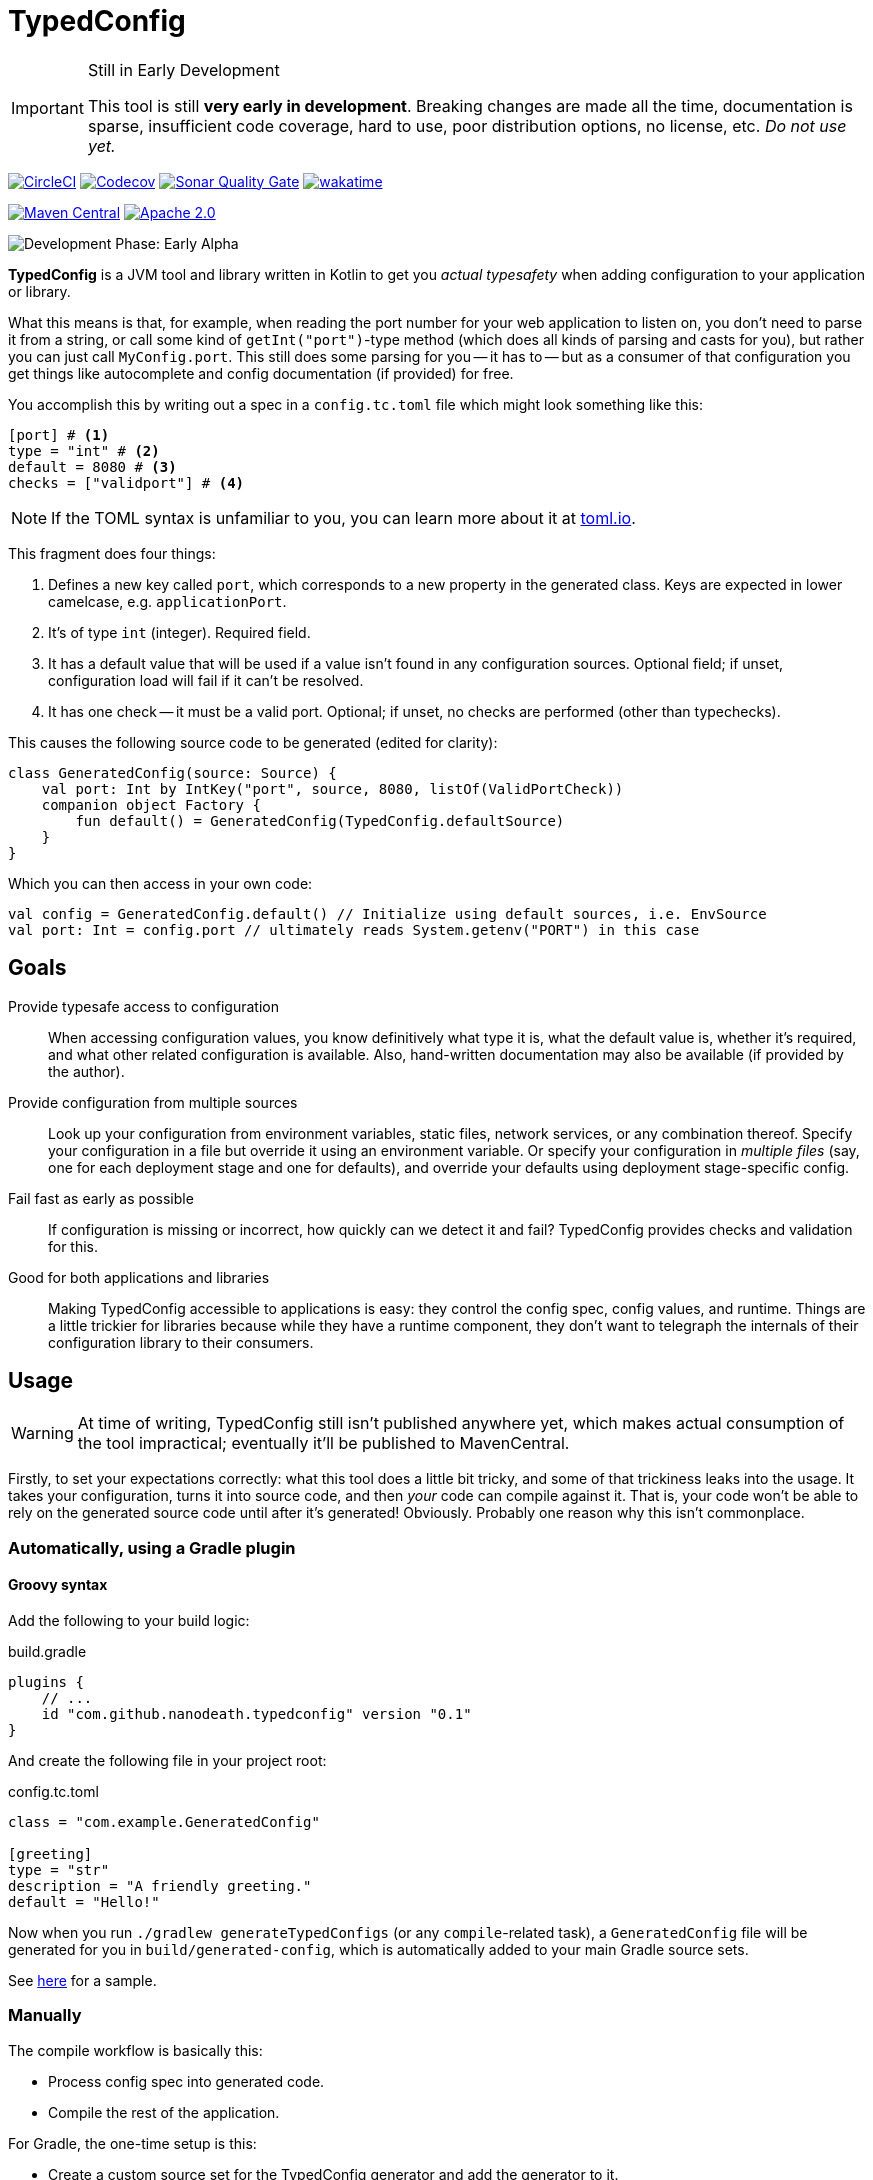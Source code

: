 = TypedConfig
:source-language: kotlin

ifdef::env-github[]
:tip-caption: :bulb:
:note-caption: :information_source:
:important-caption: :heavy_exclamation_mark:
:caution-caption: :fire:
:warning-caption: :warning:
endif::[]

[IMPORTANT]
.Still in Early Development
====
This tool is still *very early in development*. Breaking changes are made all the time, documentation is sparse, insufficient code coverage, hard to use, poor distribution options, no license, etc. _Do not use yet._
====

image:https://circleci.com/gh/nanodeath/TypedConfig/tree/main.svg?style=svg&circle-token=01a83f9b8c3ae012c706f60bcfc861825a2f9770["CircleCI", link="https://circleci.com/gh/nanodeath/TypedConfig/tree/main"]
image:https://codecov.io/gh/nanodeath/TypedConfig/branch/main/graph/badge.svg?token=A8OGZZOEYI["Codecov",link="https://app.codecov.io/gh/nanodeath/TypedConfig/"] image:https://img.shields.io/sonar/quality_gate/nanodeath_TypedConfig?server=https%3A%2F%2Fsonarcloud.io[Sonar Quality Gate,link="https://sonarcloud.io/summary/new_code?id=nanodeath_TypedConfig&branch=main"] image:https://wakatime.com/badge/github/nanodeath/TypedConfig.svg["wakatime", link="https://wakatime.com/badge/github/nanodeath/TypedConfig"]

image:https://img.shields.io/maven-central/v/com.github.nanodeath/typedconfig-runtime?logo=java[Maven Central,link="https://mvnrepository.com/artifact/com.github.nanodeath/typedconfig-runtime"] image:https://img.shields.io/badge/license-Apache%202.0-blue[Apache 2.0,link="LICENSE"]

image:https://img.shields.io/badge/Development%20Phase-Early Alpha-important["Development Phase: Early Alpha"]

**TypedConfig** is a JVM tool and library written in Kotlin to get you _actual typesafety_ when adding configuration to your application or library.

What this means is that, for example, when reading the port number for your web application to listen on, you don't need to parse it from a string, or call some kind of `getInt("port")`-type method (which does all kinds of parsing and casts for you), but rather you can just call `MyConfig.port`. This still does some parsing for you -- it has to -- but as a consumer of that configuration you get things like autocomplete and config documentation (if provided) for free.

You accomplish this by writing out a spec in a `config.tc.toml` file which might look something like this:

[source,toml]
----
[port] # <1>
type = "int" # <2>
default = 8080 # <3>
checks = ["validport"] # <4>
----

[NOTE]
====
If the TOML syntax is unfamiliar to you, you can learn more about it at https://toml.io/[toml.io,window=_blank].
====

This fragment does four things:

<1> Defines a new key called `port`, which corresponds to a new property in the generated class. Keys are expected in lower camelcase, e.g. `applicationPort`.
<2> It's of type `int` (integer). Required field.
<3> It has a default value that will be used if a value isn't found in any configuration sources. Optional field; if unset, configuration load will fail if it can't be resolved.
<4> It has one check -- it must be a valid port. Optional; if unset, no checks are performed (other than typechecks).

This causes the following source code to be generated (edited for clarity):

[source]
----
class GeneratedConfig(source: Source) {
    val port: Int by IntKey("port", source, 8080, listOf(ValidPortCheck))
    companion object Factory {
        fun default() = GeneratedConfig(TypedConfig.defaultSource)
    }
}
----

Which you can then access in your own code:

[source]
----
val config = GeneratedConfig.default() // Initialize using default sources, i.e. EnvSource
val port: Int = config.port // ultimately reads System.getenv("PORT") in this case
----

== Goals

Provide typesafe access to configuration:: When accessing configuration values, you know definitively what type it is, what the default value is, whether it's required, and what other related configuration is available. Also, hand-written documentation may also be available (if provided by the author).
Provide configuration from multiple sources:: Look up your configuration from environment variables, static files, network services, or any combination thereof. Specify your configuration in a file but override it using an environment variable. Or specify your configuration in _multiple files_ (say, one for each deployment stage and one for defaults), and override your defaults using deployment stage-specific config.
Fail fast as early as possible:: If configuration is missing or incorrect, how quickly can we detect it and fail? TypedConfig provides checks and validation for this.
Good for both applications and libraries:: Making TypedConfig accessible to applications is easy: they control the config spec, config values, and runtime. Things are a little trickier for libraries because while they have a runtime component, they don't want to telegraph the internals of their configuration library to their consumers.

== Usage

WARNING: At time of writing, TypedConfig still isn't published anywhere yet, which makes actual consumption of the tool impractical; eventually it'll be published to MavenCentral.

Firstly, to set your expectations correctly: what this tool does a little bit tricky, and some of that trickiness leaks into the usage. It takes your configuration, turns it into source code, and then _your_ code can compile against it. That is, your code won't be able to rely on the generated source code until after it's generated! Obviously. Probably one reason why this isn't commonplace.

=== Automatically, using a Gradle plugin

==== Groovy syntax

Add the following to your build logic:

.build.gradle
[source,groovy]
----
plugins {
    // ...
    id "com.github.nanodeath.typedconfig" version "0.1"
}
----

And create the following file in your project root:

.config.tc.toml
[source,toml]
----
class = "com.example.GeneratedConfig"

[greeting]
type = "str"
description = "A friendly greeting."
default = "Hello!"
----

Now when you run `./gradlew generateTypedConfigs` (or any `compile`-related task), a `GeneratedConfig` file will be generated for you in `build/generated-config`, which is automatically added to your main Gradle source sets.

See link:samples/simple-gradle-with-plugin/build.gradle[here] for a sample.

=== Manually

The compile workflow is basically this:

* Process config spec into generated code.
* Compile the rest of the application.

For Gradle, the one-time setup is this:

* Create a custom source set for the TypedConfig generator and add the generator to it.
* Add the TypeConfig runtime to application's `implementation` dependencies.
* Register a https://docs.gradle.org/7.4/dsl/org.gradle.api.tasks.JavaExec.html[JavaExec,window=_blank]-type task that executes it, and provide a path to your config and your output directory.
* Add that directory to your Gradle Java source set (even if you write Kotlin).
* Optionally, tell IntelliJ that it's a _generated_ sources directory with help from the https://docs.gradle.org/current/userguide/idea_plugin.html[idea] plugin.

See link:samples/simple-gradle/build.gradle[here] for a sample.

== In your code

Once the configuration class has been generated and it's in your source set, you just need to construct the generated class and query its properties like normal.

If your generated config is called `GeneratedConfig`, this looks like this:

[source]
----
val config = GeneratedConfig.default()
val port = config.port
----

Or if you want to specify a custom source for your configuration, like this:

[source]
----
val config = GeneratedConfig.default(EnvSource())
val port = config.port
----

If you're using libraries that are using TypedConfig, and you want to change their configuration sources, you can write this:

[source]
----
TypedConfig.defaultSource = EnvSource()
----

This works if 1. you call it _before_ the upstream library has constructed its configuration, and 2. that library is using the `default()` factory method for its own configuration (or is directly referring to `TypedConfig.defaultSource`).


== Configuration Sources

// This should be moved out to the wiki, probably -- it's not really homepage-relevant.

Configuration sources provide the actual values at runtime. For example, one of the sources is `EnvSource`, which looks
up configuration in environment variables. This may require translating the key -- if you query `EnvSource` using the
key `port`, it'll check the `PORT` environment variable, for instance.

You can choose to provide these sources either to each config object as you construct them or globally, as a default (on [TypedConfig]).

=== Built-in Sources

There are a number of built-in sources that you can use to provide configuration.

==== link:runtime/src/main/kotlin/com/github/nanodeath/typedconfig/runtime/source/EnvSource.kt[EnvSource]

EnvSource reads environment variables to populate configuration.

Keys are translated from lower camel case to screaming snake case when checking in the environment.

|===
|Config Key |Environment Variable

|`port`|`PORT`
|`applicationPort`|`APPLICATION_PORT`
|===

==== link:runtime/src/main/kotlin/com/github/nanodeath/typedconfig/runtime/source/MapSource.kt[MapSource]

MapSource simply takes a `Map<String, Any>` as a constructor argument that you provide when constructing the source. The map can be hardcoded or built any way you like.

By default, keys are passed through as is -- the key `applicationPort` is queried directly against the map as `applicationPort`.

==== link:runtime/src/main/kotlin/com/github/nanodeath/typedconfig/runtime/source/MultiSource.kt[MultiSource]

MultiSource is a higher-order source that takes a list of other sources as an input. When querying the MultiSource, it simply queries each source provided until one provides a non-null value.

If one constructs a MultiSource like this:

[source]
----
val source = MultiSource(source1, source2)
val config = GeneratedConfig(source)
val port = config.port
----

Then MultiSource will query `source1` for the configuration, and if none is found, query `source2`, and so on.

If this behavior isn't to your needs, you can also implement your own link:runtime-interfaces/src/main/kotlin/com/github/nanodeath/typedconfig/runtime/source/Source.kt[Source].

==== link:runtime/src/main/kotlin/com/github/nanodeath/typedconfig/runtime/source/CachedSource.kt[CachedSource]

CachedSource is another higher-order source that wraps another, presumably slow, source, by calling through to the delegated source and saving its results internally.

It also defines a `.cached()` extension method on Sources for convenience.

Usage is like this:

[source]
----
val source: Source = MySlowSource().cached()
----

However, none of the built-in sources are slow enough to benefit from caching, so this is provided mainly for user-provided sources that perhaps pull configuration from the network.
